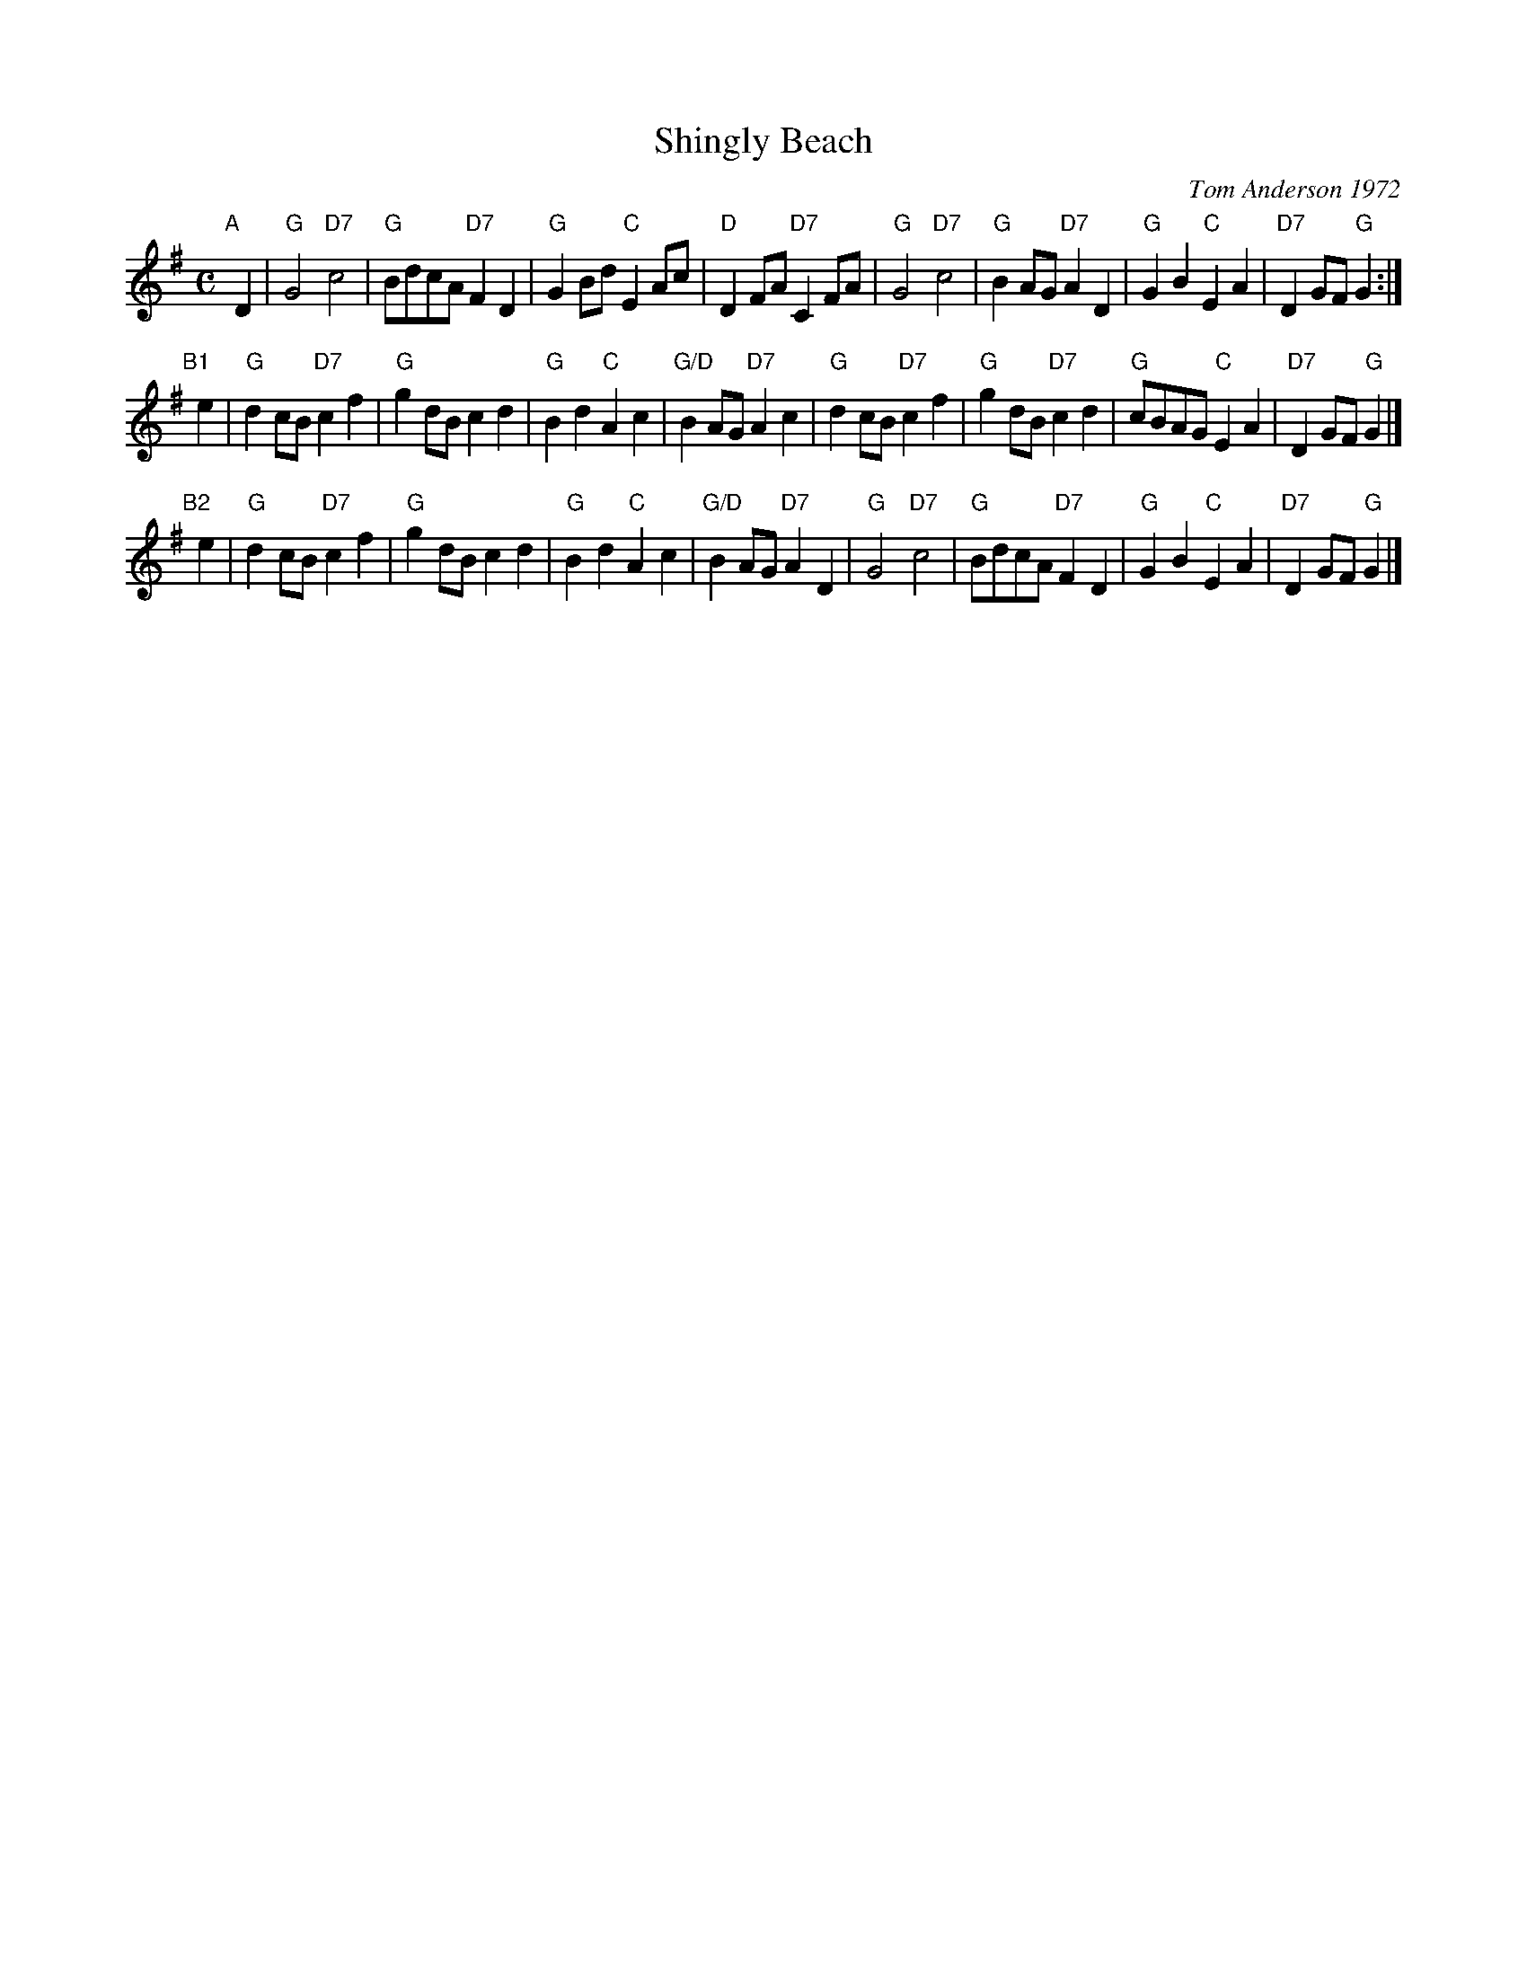 X: 1
T: Shingly Beach
C: Tom Anderson 1972
R: air
Z: 2019 John Chambers <jc:trillian.mit.edu>
M: C
L: 1/8
K: G
"A"[|] D2 |\
"G"G4 "D7"c4 | "G"BdcA "D7"F2D2 |\
"G"G2Bd "C"E2Ac | "D"D2FA "D7"C2FA |\
"G"G4 "D7"c4 | "G"B2AG "D7"A2D2 |\
"G"G2B2 "C"E2A2 | "D7"D2GF "G"G2 :|
"B1"[|] e2 |\
"G"d2cB "D7"c2f2 | "G"g2dB c2d2 |\
"G"B2d2 "C"A2c2 | "G/D"B2AG "D7"A2c2 |\
"G"d2cB "D7"c2f2 | "G"g2dB "D7"c2d2 |\
"G"cBAG "C"E2A2 | "D7"D2GF "G"G2 |]
"B2"[|] e2 |\
"G"d2cB "D7"c2f2 | "G"g2dB c2d2 |\
"G"B2d2 "C"A2c2 | "G/D"B2AG "D7"A2D2 |\
"G"G4 "D7"c4 | "G"BdcA "D7"F2D2 |\
"G"G2B2 "C"E2A2 | "D7"D2GF "G"G2 |]
